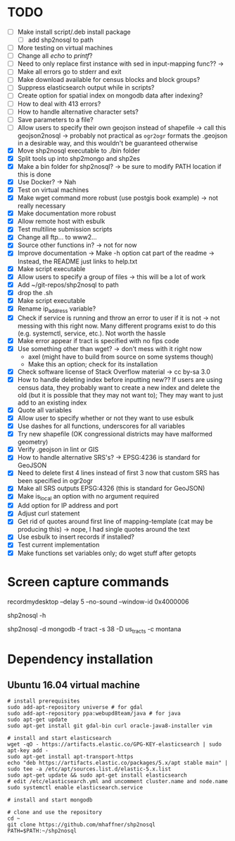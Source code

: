 * TODO
- [ ] Make install script/.deb install package
  - [ ] add shp2nosql to path
- [ ] More testing on virtual machines
- [ ] Change all /echo/ to /printf/?
- [ ] Need to only replace first instance with sed in input-mapping func?? ->
- [ ] Make all errors go to stderr and exit
- [ ] Make download available for census blocks and block groups?
- [ ] Suppress elasticsearch output while in scripts?
- [ ] Create option for spatial index on mongodb data after indexing?
- [ ] How to deal with 413 errors?
- [ ] How to handle alternative character sets?
- [ ] Save parameters to a file?
- [ ] Allow users to specify their own geojson instead of shapefile -> call this
  geojson2nosql -> probably not practical as =ogr2ogr= formats the
  .geojson in a desirable way, and this wouldn't be guaranteed otherwise
- [X] Move shp2nosql executable to ./bin folder
- [X] Split tools up into shp2mongo and shp2es
- [X] Make a bin folder for shp2nosql?
  -> be sure to modify PATH location if this is done
- [X] Use Docker? -> Nah
- [X] Test on virtual machines
- [X] Make wget command more robust (use postgis book example) -> not really
  necessary 
- [X] Make documentation more robust
- [X] Allow remote host with esbulk
- [X] Test multiline submission scripts
- [X] Change all ftp... to www2...
- [X] Source other functions in? -> not for now
- [X] Improve documentation -> Make -h option cat part of the readme -> Instead,
  the README just links to help.txt
- [X] Make script executable
- [X] Allow users to specify a group of files -> this will be a lot of work
- [X] Add ~/git-repos/shp2nosql to path
- [X] drop the .sh
- [X] Make script executable
- [X] Rename ip_address variable?
- [X] Check if service is running and throw an error to user if it is
  not -> not messing with this right now. Many different programs
  exist to do this (e.g. systemctl, service, etc.). Not worth the hassle
- [X] Make error appear if tract is specified with no fips code
- [X] Use something other than wget? -> don't mess with it right now
  - axel (might have to build from source on some systems though)
  - Make this an option; check for its installation
- [X] Check software license of Stack Overflow material -> cc by-sa 3.0
- [X] How to handle deleting index before inputting new?? If users are using
  census data, they probably want to create a new index and delete the old (but
  it is possible that they may not want to); They may want to just add to an
  existing index
- [X] Quote all variables
- [X] Allow user to specify whether or not they want to use esbulk
- [X] Use dashes for all functions, underscores for all variables
- [X] Try new shapefile (OK congressional districts may have malformed geometry)
- [X] Verify .geojson in lint or GIS
- [X] How to handle alternative SRS's? -> EPSG:4236 is standard for GeoJSON
- [X] Need to delete first 4 lines instead of first 3 now that custom SRS has
  been specified in ogr2ogr
- [X] Make all SRS outputs EPSG:4326 (this is standard for GeoJSON)
- [X] Make is_local an option with no argument required
- [X] Add option for IP address and port
- [X] Adjust curl statement
- [X] Get rid of quotes around first line of mapping-template (cat may be
  producing this) -> nope, I had single quotes around the text
- [X] Use esbulk to insert records if installed?
- [X] Test current implementation
- [X] Make functions set variables only; do wget stuff after getopts
* Screen capture commands
recordmydesktop --delay 5 --no-sound --window-id 0x4000006

shp2nosql -h

shp2nosql -d mongodb -f tract -s 38 -D us_tracts -c montana
* Dependency installation
** Ubuntu 16.04 virtual machine
#+BEGIN_SRC shell
# install prerequisites
sudo add-apt-repository universe # for gdal
sudo add-apt-repository ppa:webupd8team/java # for java
sudo apt-get update
sudo apt-get install git gdal-bin curl oracle-java8-installer vim

# install and start elasticsearch
wget -qO - https://artifacts.elastic.co/GPG-KEY-elasticsearch | sudo apt-key add -
sudo apt-get install apt-transport-https
echo "deb https://artifacts.elastic.co/packages/5.x/apt stable main" | sudo tee -a /etc/apt/sources.list.d/elastic-5.x.list
sudo apt-get update && sudo apt-get install elasticsearch
# edit /etc/elasticsearch.yml and uncomment cluster.name and node.name
sudo systemctl enable elasticsearch.service

# install and start mongodb

# clone and use the repository
cd ~
git clone https://github.com/mhaffner/shp2nosql
PATH=$PATH:~/shp2nosql
#+END_SRC

